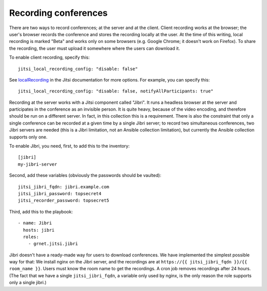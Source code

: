 .. _jitsi_recording:

=====================
Recording conferences
=====================

There are two ways to record conferences; at the server and at the
client. Client recording works at the browser; the user's browser
records the conference and stores the recording locally at the user. At
the time of this writing, local recording is marked "Beta" and works
only on some browsers (e.g. Google Chrome; it doesn't work on Firefox).
To share the recording, the user must upload it somewhere where the
users can download it.

To enable client recording, specify this::

    jitsi_local_recording_config: "disable: false"

See localRecording_ in the Jitsi documentation for more options. For
example, you can specify this::

    jitsi_local_recording_config: "disable: false, notifyAllParticipants: true"

Recording at the server works with a Jitsi component called "Jibri". 
It runs a headless browser at the server and participates in the
conference as an invisible person. It is quite heavy, because of the
video encoding, and therefore should be run on a different server. In
fact, in this collection this is a requirement. There is also the
constraint that only a single conference can be recorded at a given time
by a single Jibri server; to record two simultaneous conferences, two
Jibri servers are needed (this is a Jibri limitation, not an Ansible
collection limitation), but currently the Ansible collection supports
only one.

To enable Jibri, you need, first, to add this to the inventory::

    [jibri]
    my-jibri-server

Second, add these variables (obviously the passwords should be vaulted)::

    jitsi_jibri_fqdn: jibri.example.com
    jitsi_jibri_password: topsecret4
    jitsi_recorder_password: topsecret5

Third, add this to the playbook::

    - name: Jibri
      hosts: jibri
      roles:
        - grnet.jitsi.jibri

Jibri doesn't have a ready-made way for users to download conferences.
We have implemented the simplest possible way for that: We install nginx
on the Jibri server, and the recordings are at ``https://{{
jitsi_jibri_fqdn }}/{{ room_name }}``. Users must know the room name to
get the recordings.  A cron job removes recordings after 24 hours. (The
fact that we have a single ``jitsi_jibri_fqdn``, a variable only used by
nginx, is the only reason the role supports only a single jibri.)

.. _localRecording: https://jitsi.github.io/handbook/docs/dev-guide/dev-guide-configuration/#localrecording
